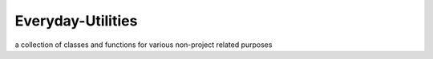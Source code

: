 Everyday-Utilities
==================

a collection of classes and functions for various non-project related purposes
